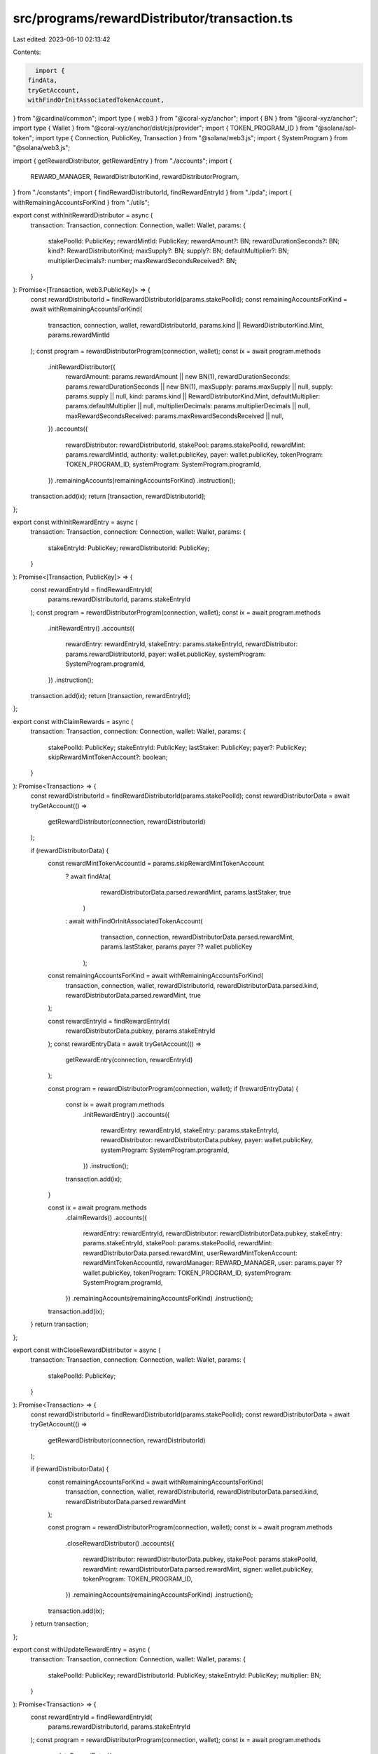 src/programs/rewardDistributor/transaction.ts
=============================================

Last edited: 2023-06-10 02:13:42

Contents:

.. code-block:: ts

    import {
  findAta,
  tryGetAccount,
  withFindOrInitAssociatedTokenAccount,
} from "@cardinal/common";
import type { web3 } from "@coral-xyz/anchor";
import { BN } from "@coral-xyz/anchor";
import type { Wallet } from "@coral-xyz/anchor/dist/cjs/provider";
import { TOKEN_PROGRAM_ID } from "@solana/spl-token";
import type { Connection, PublicKey, Transaction } from "@solana/web3.js";
import { SystemProgram } from "@solana/web3.js";

import { getRewardDistributor, getRewardEntry } from "./accounts";
import {
  REWARD_MANAGER,
  RewardDistributorKind,
  rewardDistributorProgram,
} from "./constants";
import { findRewardDistributorId, findRewardEntryId } from "./pda";
import { withRemainingAccountsForKind } from "./utils";

export const withInitRewardDistributor = async (
  transaction: Transaction,
  connection: Connection,
  wallet: Wallet,
  params: {
    stakePoolId: PublicKey;
    rewardMintId: PublicKey;
    rewardAmount?: BN;
    rewardDurationSeconds?: BN;
    kind?: RewardDistributorKind;
    maxSupply?: BN;
    supply?: BN;
    defaultMultiplier?: BN;
    multiplierDecimals?: number;
    maxRewardSecondsReceived?: BN;
  }
): Promise<[Transaction, web3.PublicKey]> => {
  const rewardDistributorId = findRewardDistributorId(params.stakePoolId);
  const remainingAccountsForKind = await withRemainingAccountsForKind(
    transaction,
    connection,
    wallet,
    rewardDistributorId,
    params.kind || RewardDistributorKind.Mint,
    params.rewardMintId
  );
  const program = rewardDistributorProgram(connection, wallet);
  const ix = await program.methods
    .initRewardDistributor({
      rewardAmount: params.rewardAmount || new BN(1),
      rewardDurationSeconds: params.rewardDurationSeconds || new BN(1),
      maxSupply: params.maxSupply || null,
      supply: params.supply || null,
      kind: params.kind || RewardDistributorKind.Mint,
      defaultMultiplier: params.defaultMultiplier || null,
      multiplierDecimals: params.multiplierDecimals || null,
      maxRewardSecondsReceived: params.maxRewardSecondsReceived || null,
    })
    .accounts({
      rewardDistributor: rewardDistributorId,
      stakePool: params.stakePoolId,
      rewardMint: params.rewardMintId,
      authority: wallet.publicKey,
      payer: wallet.publicKey,
      tokenProgram: TOKEN_PROGRAM_ID,
      systemProgram: SystemProgram.programId,
    })
    .remainingAccounts(remainingAccountsForKind)
    .instruction();
  transaction.add(ix);
  return [transaction, rewardDistributorId];
};

export const withInitRewardEntry = async (
  transaction: Transaction,
  connection: Connection,
  wallet: Wallet,
  params: {
    stakeEntryId: PublicKey;
    rewardDistributorId: PublicKey;
  }
): Promise<[Transaction, PublicKey]> => {
  const rewardEntryId = findRewardEntryId(
    params.rewardDistributorId,
    params.stakeEntryId
  );
  const program = rewardDistributorProgram(connection, wallet);
  const ix = await program.methods
    .initRewardEntry()
    .accounts({
      rewardEntry: rewardEntryId,
      stakeEntry: params.stakeEntryId,
      rewardDistributor: params.rewardDistributorId,
      payer: wallet.publicKey,
      systemProgram: SystemProgram.programId,
    })
    .instruction();
  transaction.add(ix);
  return [transaction, rewardEntryId];
};

export const withClaimRewards = async (
  transaction: Transaction,
  connection: Connection,
  wallet: Wallet,
  params: {
    stakePoolId: PublicKey;
    stakeEntryId: PublicKey;
    lastStaker: PublicKey;
    payer?: PublicKey;
    skipRewardMintTokenAccount?: boolean;
  }
): Promise<Transaction> => {
  const rewardDistributorId = findRewardDistributorId(params.stakePoolId);
  const rewardDistributorData = await tryGetAccount(() =>
    getRewardDistributor(connection, rewardDistributorId)
  );

  if (rewardDistributorData) {
    const rewardMintTokenAccountId = params.skipRewardMintTokenAccount
      ? await findAta(
          rewardDistributorData.parsed.rewardMint,
          params.lastStaker,
          true
        )
      : await withFindOrInitAssociatedTokenAccount(
          transaction,
          connection,
          rewardDistributorData.parsed.rewardMint,
          params.lastStaker,
          params.payer ?? wallet.publicKey
        );

    const remainingAccountsForKind = await withRemainingAccountsForKind(
      transaction,
      connection,
      wallet,
      rewardDistributorId,
      rewardDistributorData.parsed.kind,
      rewardDistributorData.parsed.rewardMint,
      true
    );

    const rewardEntryId = findRewardEntryId(
      rewardDistributorData.pubkey,
      params.stakeEntryId
    );
    const rewardEntryData = await tryGetAccount(() =>
      getRewardEntry(connection, rewardEntryId)
    );

    const program = rewardDistributorProgram(connection, wallet);
    if (!rewardEntryData) {
      const ix = await program.methods
        .initRewardEntry()
        .accounts({
          rewardEntry: rewardEntryId,
          stakeEntry: params.stakeEntryId,
          rewardDistributor: rewardDistributorData.pubkey,
          payer: wallet.publicKey,
          systemProgram: SystemProgram.programId,
        })
        .instruction();
      transaction.add(ix);
    }

    const ix = await program.methods
      .claimRewards()
      .accounts({
        rewardEntry: rewardEntryId,
        rewardDistributor: rewardDistributorData.pubkey,
        stakeEntry: params.stakeEntryId,
        stakePool: params.stakePoolId,
        rewardMint: rewardDistributorData.parsed.rewardMint,
        userRewardMintTokenAccount: rewardMintTokenAccountId,
        rewardManager: REWARD_MANAGER,
        user: params.payer ?? wallet.publicKey,
        tokenProgram: TOKEN_PROGRAM_ID,
        systemProgram: SystemProgram.programId,
      })
      .remainingAccounts(remainingAccountsForKind)
      .instruction();
    transaction.add(ix);
  }
  return transaction;
};

export const withCloseRewardDistributor = async (
  transaction: Transaction,
  connection: Connection,
  wallet: Wallet,
  params: {
    stakePoolId: PublicKey;
  }
): Promise<Transaction> => {
  const rewardDistributorId = findRewardDistributorId(params.stakePoolId);
  const rewardDistributorData = await tryGetAccount(() =>
    getRewardDistributor(connection, rewardDistributorId)
  );

  if (rewardDistributorData) {
    const remainingAccountsForKind = await withRemainingAccountsForKind(
      transaction,
      connection,
      wallet,
      rewardDistributorId,
      rewardDistributorData.parsed.kind,
      rewardDistributorData.parsed.rewardMint
    );

    const program = rewardDistributorProgram(connection, wallet);
    const ix = await program.methods
      .closeRewardDistributor()
      .accounts({
        rewardDistributor: rewardDistributorData.pubkey,
        stakePool: params.stakePoolId,
        rewardMint: rewardDistributorData.parsed.rewardMint,
        signer: wallet.publicKey,
        tokenProgram: TOKEN_PROGRAM_ID,
      })
      .remainingAccounts(remainingAccountsForKind)
      .instruction();
    transaction.add(ix);
  }
  return transaction;
};

export const withUpdateRewardEntry = async (
  transaction: Transaction,
  connection: Connection,
  wallet: Wallet,
  params: {
    stakePoolId: PublicKey;
    rewardDistributorId: PublicKey;
    stakeEntryId: PublicKey;
    multiplier: BN;
  }
): Promise<Transaction> => {
  const rewardEntryId = findRewardEntryId(
    params.rewardDistributorId,
    params.stakeEntryId
  );
  const program = rewardDistributorProgram(connection, wallet);
  const ix = await program.methods
    .updateRewardEntry({
      multiplier: params.multiplier,
    })
    .accounts({
      rewardEntry: rewardEntryId,
      rewardDistributor: params.rewardDistributorId,
      authority: wallet.publicKey,
    })
    .instruction();
  return transaction.add(ix);
};

export const withCloseRewardEntry = async (
  transaction: Transaction,
  connection: Connection,
  wallet: Wallet,
  params: {
    stakePoolId: PublicKey;
    stakeEntryId: PublicKey;
  }
): Promise<Transaction> => {
  const rewardDistributorId = findRewardDistributorId(params.stakePoolId);

  const rewardEntryId = findRewardEntryId(
    rewardDistributorId,
    params.stakeEntryId
  );

  const program = rewardDistributorProgram(connection, wallet);
  const ix = await program.methods
    .closeRewardEntry()
    .accounts({
      rewardDistributor: rewardDistributorId,
      rewardEntry: rewardEntryId,
      authority: wallet.publicKey,
    })
    .instruction();
  transaction.add(ix);
  return transaction;
};

export const withUpdateRewardDistributor = async (
  transaction: Transaction,
  connection: Connection,
  wallet: Wallet,
  params: {
    stakePoolId: PublicKey;
    defaultMultiplier?: BN;
    multiplierDecimals?: number;
    rewardAmount?: BN;
    rewardDurationSeconds?: BN;
    maxRewardSecondsReceived?: BN;
  }
): Promise<Transaction> => {
  const rewardDistributorId = findRewardDistributorId(params.stakePoolId);
  const rewardDistributorData = await getRewardDistributor(
    connection,
    rewardDistributorId
  );
  const program = rewardDistributorProgram(connection, wallet);
  const ix = await program.methods
    .updateRewardDistributor({
      defaultMultiplier:
        params.defaultMultiplier ||
        rewardDistributorData.parsed.defaultMultiplier,
      multiplierDecimals:
        params.multiplierDecimals ||
        rewardDistributorData.parsed.multiplierDecimals,
      rewardAmount:
        params.rewardAmount || rewardDistributorData.parsed.rewardAmount,
      rewardDurationSeconds:
        params.rewardDurationSeconds ||
        rewardDistributorData.parsed.rewardDurationSeconds,
      maxRewardSecondsReceived:
        params.maxRewardSecondsReceived ||
        rewardDistributorData.parsed.maxRewardSecondsReceived,
    })
    .accounts({
      rewardDistributor: rewardDistributorId,
      authority: wallet.publicKey,
    })
    .instruction();
  transaction.add(ix);
  return transaction;
};
export const withReclaimFunds = async (
  transaction: Transaction,
  connection: Connection,
  wallet: Wallet,
  params: {
    stakePoolId: PublicKey;
    amount: BN;
  }
): Promise<Transaction> => {
  const rewardDistributorId = findRewardDistributorId(params.stakePoolId);

  const rewardDistributorData = await tryGetAccount(() =>
    getRewardDistributor(connection, rewardDistributorId)
  );
  if (!rewardDistributorData) {
    throw new Error("No reward distrbutor found");
  }

  const rewardDistributorTokenAccountId = await findAta(
    rewardDistributorData.parsed.rewardMint,
    rewardDistributorData.pubkey,
    true
  );

  const authorityTokenAccountId = await withFindOrInitAssociatedTokenAccount(
    transaction,
    connection,
    rewardDistributorData.parsed.rewardMint,
    wallet.publicKey,
    wallet.publicKey,
    true
  );

  const program = rewardDistributorProgram(connection, wallet);
  const ix = await program.methods
    .reclaimFunds(params.amount)
    .accounts({
      rewardDistributor: rewardDistributorId,
      rewardDistributorTokenAccount: rewardDistributorTokenAccountId,
      authorityTokenAccount: authorityTokenAccountId,
      authority: wallet.publicKey,
      tokenProgram: TOKEN_PROGRAM_ID,
    })
    .instruction();
  transaction.add(ix);
  return transaction;
};


